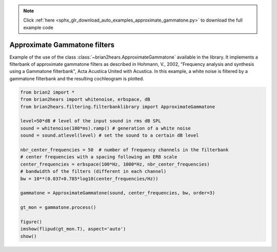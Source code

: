 .. note::
    :class: sphx-glr-download-link-note

    Click :ref:`here <sphx_glr_download_auto_examples_approximate_gammatone.py>` to download the full example code
.. rst-class:: sphx-glr-example-title

.. _sphx_glr_auto_examples_approximate_gammatone.py:


Approximate Gammatone filters
-----------------------------

Example of the use of the class :class:`~brian2hears.ApproximateGammatone`
available in the library. It implements a filterbank of approximate gammatone
filters as  described in Hohmann, V., 2002, "Frequency analysis and synthesis
using a Gammatone filterbank", Acta Acustica United with Acustica. 
In this example, a white noise is filtered by a gammatone filterbank and the
resulting cochleogram is plotted.



.. image:: /auto_examples/images/sphx_glr_approximate_gammatone_001.png
    :class: sphx-glr-single-img





.. code-block:: default

    from brian2 import *
    from brian2hears import whitenoise, erbspace, dB
    from brian2hears.filtering.filterbanklibrary import ApproximateGammatone

    level=50*dB # level of the input sound in rms dB SPL
    sound = whitenoise(100*ms).ramp() # generation of a white noise
    sound = sound.atlevel(level) # set the sound to a certain dB level

    nbr_center_frequencies = 50  # number of frequency channels in the filterbank
    # center frequencies with a spacing following an ERB scale
    center_frequencies = erbspace(100*Hz, 1000*Hz, nbr_center_frequencies)
    # bandwidth of the filters (different in each channel) 
    bw = 10**(0.037+0.785*log10(center_frequencies/Hz))

    gammatone = ApproximateGammatone(sound, center_frequencies, bw, order=3) 

    gt_mon = gammatone.process()

    figure()
    imshow(flipud(gt_mon.T), aspect='auto')    
    show()


.. rst-class:: sphx-glr-timing

   **Total running time of the script:** ( 0 minutes  0.156 seconds)


.. _sphx_glr_download_auto_examples_approximate_gammatone.py:


.. only :: html

 .. container:: sphx-glr-footer
    :class: sphx-glr-footer-example



  .. container:: sphx-glr-download

     :download:`Download Python source code: approximate_gammatone.py <approximate_gammatone.py>`



  .. container:: sphx-glr-download

     :download:`Download Jupyter notebook: approximate_gammatone.ipynb <approximate_gammatone.ipynb>`


.. only:: html

 .. rst-class:: sphx-glr-signature

    `Gallery generated by Sphinx-Gallery <https://sphinx-gallery.readthedocs.io>`_
